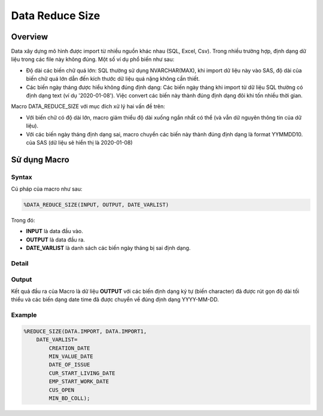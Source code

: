 .. _post-data_reducesize:

================
Data Reduce Size
================

Overview
========

Data xây dựng mô hình được import từ nhiều nguồn khác nhau (SQL, Excel, Csv). Trong nhiều trường hợp, định dạng dữ liệu trong các file này không đúng. Một số ví dụ phổ biến như sau:

- Độ dài các biến chữ quá lớn: SQL thường sử dụng NVARCHAR(MAX), khi import dữ liệu này vào SAS, độ dài của biến chữ quá lớn dẫn đến kích thước dữ liệu quá nặng không cần thiết.
- Các biến ngày tháng được hiểu không đúng định dạng: Các biến ngày tháng khi import từ dữ liệu SQL thường có định dạng text (ví dụ '2020-01-08'). Việc convert các biến này thành đúng định dạng đôi khi tốn nhiều thời gian.

Macro DATA_REDUCE_SIZE với mục đích xử lý hai vấn đề trên:

- Với biến chữ có độ dài lớn, macro giảm thiểu độ dài xuống ngắn nhất có thể (và vẫn dữ nguyên thông tin của dữ liệu).
- Với các biến ngày tháng định dạng sai, macro chuyển các biến này thành đúng định dạng  là format YYMMDD10. của SAS (dữ liệu sẽ hiển thị là 2020-01-08)

Sử dụng Macro
=============

Syntax
------

Cú pháp của macro như sau:

.. code:: sh   
    
    %DATA_REDUCE_SIZE(INPUT, OUTPUT, DATE_VARLIST)

Trong đó:

- **INPUT** là data đầu vào.
- **OUTPUT** là data đầu ra.
- **DATE_VARLIST** là danh sách các biến ngày tháng bị sai định dạng.

Detail
------

Output
------

Kết quả đầu ra của Macro là dữ liệu **OUTPUT** với các biến định dạng ký tự (biến character) đã được rút gọn độ dài tối thiểu và các biến dạng date time đã được chuyển về đúng định dạng YYYY-MM-DD.

Example
-------

.. code:: sas    
    
    %REDUCE_SIZE(DATA.IMPORT, DATA.IMPORT1, 
        DATE_VARLIST=
            CREATION_DATE
            MIN_VALUE_DATE
            DATE_OF_ISSUE
            CUR_START_LIVING_DATE
            EMP_START_WORK_DATE
            CUS_OPEN
            MIN_BD_COLL);




